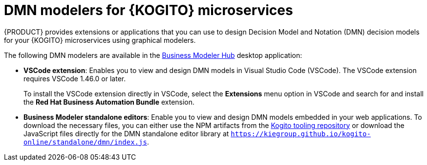 [id="con-kogito-dmn-modelers_{context}"]
= DMN modelers for {KOGITO} microservices

{PRODUCT} provides extensions or applications that you can use to design Decision Model and Notation (DMN) decision models for your {KOGITO} microservices using graphical modelers.

The following DMN modelers are available in the https://kiegroup.github.io/kogito-online/#/download[Business Modeler Hub] desktop application:

* *VSCode extension*: Enables you to view and design DMN models in Visual Studio Code (VSCode). The VSCode extension requires VSCode 1.46.0 or later.
+
To install the VSCode extension directly in VSCode, select the *Extensions* menu option in VSCode and search for and install the *Red Hat Business Automation Bundle* extension.

* *Business Modeler standalone editors*: Enable you to view and design DMN models embedded in your web applications. To download the necessary files, you can either use the NPM artifacts from the https://www.npmjs.com/package/@kogito-tooling/kie-editors-standalone[Kogito tooling repository] or download the JavaScript files directly for the DMN standalone editor library at `https://kiegroup.github.io/kogito-online/standalone/dmn/index.js`.
